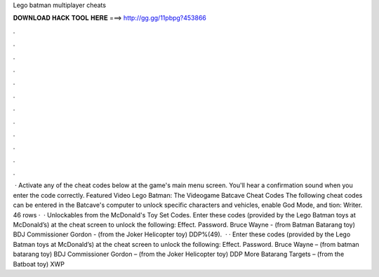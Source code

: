 Lego batman multiplayer cheats

𝐃𝐎𝐖𝐍𝐋𝐎𝐀𝐃 𝐇𝐀𝐂𝐊 𝐓𝐎𝐎𝐋 𝐇𝐄𝐑𝐄 ===> http://gg.gg/11pbpg?453866

.

.

.

.

.

.

.

.

.

.

.

.

 · Activate any of the cheat codes below at the game's main menu screen. You'll hear a confirmation sound when you enter the code correctly. Featured Video Lego Batman: The Videogame Batcave Cheat Codes The following cheat codes can be entered in the Batcave's computer to unlock specific characters and vehicles, enable God Mode, and tion: Writer. 46 rows ·  · Unlockables from the McDonald's Toy Set Codes. Enter these codes (provided by the Lego Batman toys at McDonald’s) at the cheat screen to unlock the following: Effect. Password. Bruce Wayne - (from Batman Batarang toy) BDJ Commissioner Gordon - (from the Joker Helicopter toy) DDP%(49).  · · Enter these codes (provided by the Lego Batman toys at McDonald’s) at the cheat screen to unlock the following: Effect. Password. Bruce Wayne – (from batman batarang toy) BDJ Commissioner Gordon – (from the Joker Helicopter toy) DDP More Batarang Targets – (from the Batboat toy) XWP